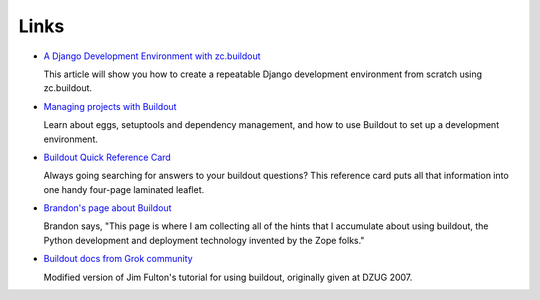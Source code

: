 Links
=====

- `A Django Development Environment with zc.buildout
  <http://www.stereoplex.com/two-voices/a-django-development-environment-with-zc-buildout>`_

  This article will show you how to create a repeatable Django
  development environment from scratch using zc.buildout.

- `Managing projects with Buildout
  <http://plone.org/documentation/tutorial/buildout>`_

  Learn about eggs, setuptools and dependency management, and how to
  use Buildout to set up a development environment.

- `Buildout Quick Reference Card
  <http://www.sixfeetup.com/swag/buildout-quick-reference-card>`_

  Always going searching for answers to your buildout questions?
  This reference card puts all that information into one handy
  four-page laminated leaflet.

- `Brandon's page about Buildout
  <http://rhodesmill.org/brandon/buildout>`_

  Brandon says, "This page is where I am collecting all of the hints
  that I accumulate about using buildout, the Python development and
  deployment technology invented by the Zope folks."

- `Buildout docs from Grok community
  <http://grok.zope.org/documentation/tutorial/introduction-to-zc.buildout>`_

  Modified version of Jim Fulton's tutorial for using buildout,
  originally given at DZUG 2007.
